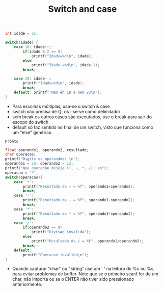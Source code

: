 #+TITLE: Switch and case
#+begin_src C :include <stdio.h> :results verbatim
    int idade = 21;

    switch(idade) {
        case 18: idade++;
            if(idade % 2 == 0)
                printf("Idade=%d\n", idade);
            else
                printf("Idade =%d\n", idade-1);
            break;

        case 20: idade--;
            printf("Idade=%d\n", idade);
            break;
        default: printf("Nem eh 18 e nem 20\n");
    }

#+end_src

#+RESULTS:
: Nem eh 18 e nem 20

- Para escolhas múltiplas, usa-se o switch & case
- switch não precisa de {}, os : serve como delimitador
- sem break os outros cases são executados, use o break para sair do escopo do switch.
- default só faz sentido no final de um switch, visto que funciona como um "else" genérico.
#+RESULTS:
: Pronto

#+begin_src C :include <stdio.h> :results verbatim
    float operando1, operando2, resultado;
    char operacao;
    printf("Digite os operandos: \n");
    operando1 = 20; operando2 = 12;
    printf("Que operação deseja (+, -, *, /): \n");
    operacao = '*';
    switch(operacao){
        case '+':
            printf("Resultado da + = %f", operando1+operando2);
            break;
        case '-':
            printf("Resultado da - = %f", operando1-operando2);
            break;
        case '*':
            printf("Resultado da * = %f", operando1*operando2);
            break;
        case '/':
            if(operando2 == 0)
                printf("Divisao invalida");
            else
                printf("Resultado da / = %f", operando1/operando2);
            break;
        default:
            printf("Operacao inválida\n");
    }
#+end_src

#+RESULTS:
: Digite os operandos:
: Que operação deseja (+, -, *, /):
: Resultado da * = 240.000000

- Quando capturar "char" ou "string" use um ' ' na leitura do %c ou %s, para evitar problemas de buffer. Note que se o primeiro scanf for de um char, não importa ou se o ENTER
  não tiver sido pressionado anteriormente.
